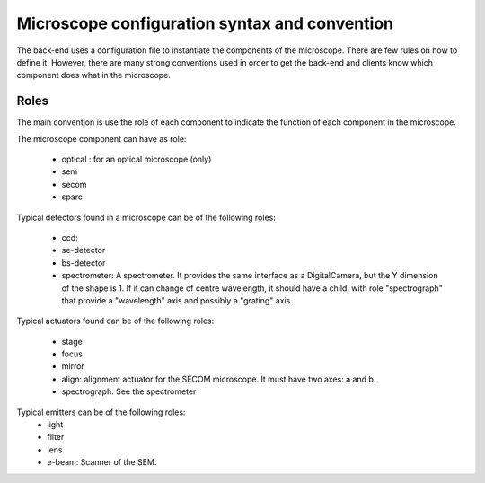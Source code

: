 **********************************************
Microscope configuration syntax and convention
**********************************************

The back-end uses a configuration file to instantiate the components of the
microscope. There are few rules on how to define it. However, there are many
strong conventions used in order to get the back-end and clients know which
component does what in the microscope.

Roles
=====

The main convention is use the role of each component to indicate the function
of each component in the microscope.

The microscope component can have as role:
 
  * optical : for an optical microscope (only)
  * sem
  * secom
  * sparc

Typical detectors found in a microscope can be of the following roles:

  * ccd:
  * se-detector
  * bs-detector
  * spectrometer: A spectrometer. 
    It provides the same interface as a DigitalCamera,
    but the Y dimension of the shape is 1.
    If it can change of centre wavelength, it should have a child, 
    with role "spectrograph" that provide a "wavelength" axis and 
    possibly a "grating" axis.

Typical actuators found can be of the following roles:

  * stage
  * focus
  * mirror
  * align: alignment actuator for the SECOM microscope. 
    It must have two axes: a and b.
  * spectrograph: See the spectrometer

Typical emitters can be of the following roles:
  * light
  * filter
  * lens
  * e-beam: Scanner of the SEM.

